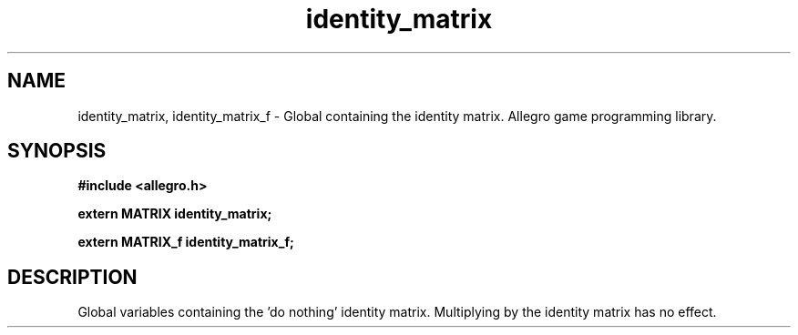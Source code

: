 .\" Generated by the Allegro makedoc utility
.TH identity_matrix 3 "version 4.4.3" "Allegro" "Allegro manual"
.SH NAME
identity_matrix, identity_matrix_f \- Global containing the identity matrix. Allegro game programming library.\&
.SH SYNOPSIS
.B #include <allegro.h>

.sp
.B extern MATRIX identity_matrix;

.B extern MATRIX_f identity_matrix_f;
.SH DESCRIPTION
Global variables containing the 'do nothing' identity matrix. Multiplying 
by the identity matrix has no effect.

